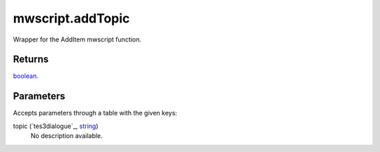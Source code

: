 mwscript.addTopic
====================================================================================================

Wrapper for the AddItem mwscript function.

Returns
----------------------------------------------------------------------------------------------------

`boolean`_.

Parameters
----------------------------------------------------------------------------------------------------

Accepts parameters through a table with the given keys:

topic (`tes3dialogue`_, `string`_)
    No description available.

.. _`bool`: ../../../lua/type/boolean.html
.. _`nil`: ../../../lua/type/nil.html
.. _`table`: ../../../lua/type/table.html
.. _`string`: ../../../lua/type/string.html
.. _`number`: ../../../lua/type/number.html
.. _`boolean`: ../../../lua/type/boolean.html
.. _`function`: ../../../lua/type/function.html
